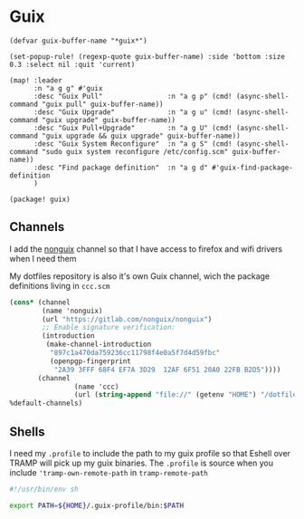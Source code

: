 * Guix
#+begin_src elisp :noweb-ref configs
(defvar guix-buffer-name "*guix*")

(set-popup-rule! (regexp-quote guix-buffer-name) :side 'bottom :size 0.3 :select nil :quit 'current)

(map! :leader
      :n "a g g" #'guix
      :desc "Guix Pull"                :n "a g p" (cmd! (async-shell-command "guix pull" guix-buffer-name))
      :desc "Guix Upgrade"             :n "a g u" (cmd! (async-shell-command "guix upgrade" guix-buffer-name))
      :desc "Guix Pull+Upgrade"        :n "a g U" (cmd! (async-shell-command "guix upgrade && guix upgrade" guix-buffer-name))
      :desc "Guix System Reconfigure"  :n "a g S" (cmd! (async-shell-command "sudo guix system reconfigure /etc/config.scm" guix-buffer-name))
      :desc "Find package definition"  :n "a g d" #'guix-find-package-definition
      )
#+end_src

#+begin_src elisp :noweb-ref packages
(package! guix)
#+end_src
** Channels
I add the [[https://gitlab.com/nonguix/nonguix][nonguix]] channel so that I have access to firefox and wifi drivers when I need them

My dotfiles repository is also it's own Guix channel, wich the package definitions living in =ccc.scm=

#+begin_src scheme :tangle ~/.config/guix/channels.scm
(cons* (channel
        (name 'nonguix)
        (url "https://gitlab.com/nonguix/nonguix")
        ;; Enable signature verification:
        (introduction
         (make-channel-introduction
          "897c1a470da759236cc11798f4e0a5f7d4d59fbc"
          (openpgp-fingerprint
           "2A39 3FFF 68F4 EF7A 3D29  12AF 6F51 20A0 22FB B2D5"))))
       (channel
                (name 'ccc)
                (url (string-append "file://" (getenv "HOME") "/dotfiles")))
%default-channels)

#+end_src
** Shells

I need my =.profile= to include the path to my guix profile so that Eshell over TRAMP will pick up my guix binaries. The =.profile= is source when you include ='tramp-own-remote-path= in =tramp-remote-path=

#+begin_src sh :tangle "~/.profile"
#!/usr/bin/env sh

export PATH=${HOME}/.guix-profile/bin:$PATH
#+end_src
